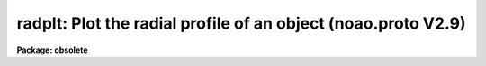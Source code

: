 .. _radplt:

radplt: Plot the radial profile of an object (noao.proto V2.9)
==============================================================

**Package: obsolete**

.. raw:: html

  </tr></table><p>
  <h3>Name</h3>
  <!-- BeginSection: 'NAME' -->
  <p>
  radplt -- plot a radial profile of a stellar image
  </p>
  <!-- EndSection:   'NAME' -->
  <h3>Usage</h3>
  <!-- BeginSection: 'USAGE' -->
  <p>
  radplt input x_init y_init
  </p>
  <!-- EndSection:   'USAGE' -->
  <h3>Parameters</h3>
  <!-- BeginSection: 'PARAMETERS' -->
  <dl>
  <dt><b>input</b></dt>
  <!-- Sec='PARAMETERS' Level=0 Label='input' Line='input' -->
  <dd>the list of images which contain the star whose profile is to be plotted
  </dd>
  </dl>
  <dl>
  <dt><b>x_init</b></dt>
  <!-- Sec='PARAMETERS' Level=0 Label='x_init' Line='x_init' -->
  <dd>the approximate column coordinate as a starting point for the centering
  </dd>
  </dl>
  <dl>
  <dt><b>y_init</b></dt>
  <!-- Sec='PARAMETERS' Level=0 Label='y_init' Line='y_init' -->
  <dd>the approximate line (row) coordinate as a starting point for the centering
  </dd>
  </dl>
  <dl>
  <dt><b>cboxsize = 5</b></dt>
  <!-- Sec='PARAMETERS' Level=0 Label='cboxsize' Line='cboxsize = 5' -->
  <dd>the size of the extraction box to be used during the centering process
  </dd>
  </dl>
  <dl>
  <dt><b>rboxsize = 21</b></dt>
  <!-- Sec='PARAMETERS' Level=0 Label='rboxsize' Line='rboxsize = 21' -->
  <dd>the size of the extraction box to be used for the radial profile. The
  profile will extend to sqrt(2) * rboxsize / 2. This is the length
  of the diagonal from the box center to a corner, and corresponds to about
  14 pixels for the default value.
  </dd>
  </dl>
  <!-- EndSection:   'PARAMETERS' -->
  <h3>Description</h3>
  <!-- BeginSection: 'DESCRIPTION' -->
  <p>
  Given the approximate coordinates of the center of a star, (x_init, y_init),
  RADPLT will compute a more accurate center using the algorithms described in
  the Kitt Peak publication <tt>"Stellar Magnitudes from Digital Images"</tt> under
  the Mountain Photometry Code section and then plot the intensity values
  in the profile extraction box as a function of distance from the center.
  This is effectively a radial profile.
  </p>
  <p>
  The values for both box sizes should be odd.
  </p>
  <!-- EndSection:   'DESCRIPTION' -->
  <h3>Examples</h3>
  <!-- BeginSection: 'EXAMPLES' -->
  <p>
  The following example plots the profile of a star near (123, 234):
  <br>
  </p>
  <pre>
  cl&gt; radplt m92red 123 234
  </pre>
  <!-- EndSection:   'EXAMPLES' -->
  <h3>Bugs</h3>
  <!-- BeginSection: 'BUGS' -->
  <p>
  The routine will probably fail if the desired star is within 2 or 3 pixels
  of the image boundary.
  </p>
  <!-- EndSection:   'BUGS' -->
  <h3>Use instead</h3>
  <!-- BeginSection: 'USE INSTEAD' -->
  <p>
  plot.pradprof
  </p>
  <!-- EndSection:   'USE INSTEAD' -->
  <h3>See also</h3>
  <!-- BeginSection: 'SEE ALSO' -->
  <p>
  imcntr
  </p>
  
  <!-- EndSection:    'SEE ALSO' -->
  
  <!-- Contents: 'NAME' 'USAGE' 'PARAMETERS' 'DESCRIPTION' 'EXAMPLES' 'BUGS' 'USE INSTEAD' 'SEE ALSO'  -->
  
